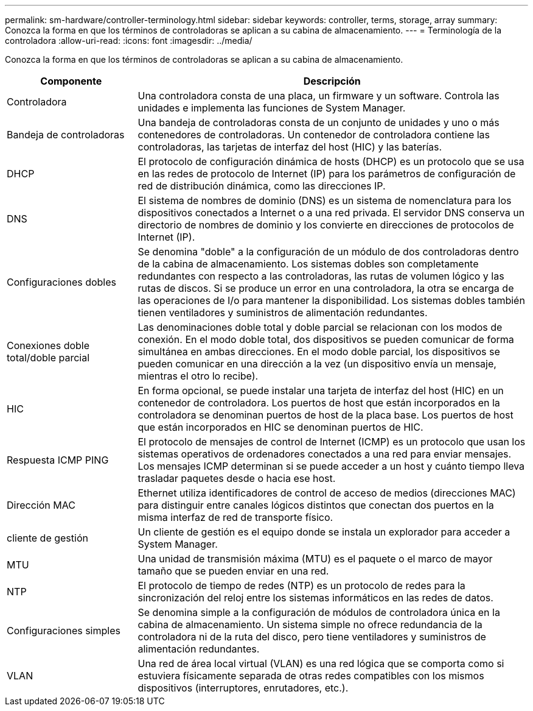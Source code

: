 ---
permalink: sm-hardware/controller-terminology.html 
sidebar: sidebar 
keywords: controller, terms, storage, array 
summary: Conozca la forma en que los términos de controladoras se aplican a su cabina de almacenamiento. 
---
= Terminología de la controladora
:allow-uri-read: 
:icons: font
:imagesdir: ../media/


[role="lead"]
Conozca la forma en que los términos de controladoras se aplican a su cabina de almacenamiento.

[cols="1a,3a"]
|===
| Componente | Descripción 


 a| 
Controladora
 a| 
Una controladora consta de una placa, un firmware y un software. Controla las unidades e implementa las funciones de System Manager.



 a| 
Bandeja de controladoras
 a| 
Una bandeja de controladoras consta de un conjunto de unidades y uno o más contenedores de controladoras. Un contenedor de controladora contiene las controladoras, las tarjetas de interfaz del host (HIC) y las baterías.



 a| 
DHCP
 a| 
El protocolo de configuración dinámica de hosts (DHCP) es un protocolo que se usa en las redes de protocolo de Internet (IP) para los parámetros de configuración de red de distribución dinámica, como las direcciones IP.



 a| 
DNS
 a| 
El sistema de nombres de dominio (DNS) es un sistema de nomenclatura para los dispositivos conectados a Internet o a una red privada. El servidor DNS conserva un directorio de nombres de dominio y los convierte en direcciones de protocolos de Internet (IP).



 a| 
Configuraciones dobles
 a| 
Se denomina "doble" a la configuración de un módulo de dos controladoras dentro de la cabina de almacenamiento. Los sistemas dobles son completamente redundantes con respecto a las controladoras, las rutas de volumen lógico y las rutas de discos. Si se produce un error en una controladora, la otra se encarga de las operaciones de I/o para mantener la disponibilidad. Los sistemas dobles también tienen ventiladores y suministros de alimentación redundantes.



 a| 
Conexiones doble total/doble parcial
 a| 
Las denominaciones doble total y doble parcial se relacionan con los modos de conexión. En el modo doble total, dos dispositivos se pueden comunicar de forma simultánea en ambas direcciones. En el modo doble parcial, los dispositivos se pueden comunicar en una dirección a la vez (un dispositivo envía un mensaje, mientras el otro lo recibe).



 a| 
HIC
 a| 
En forma opcional, se puede instalar una tarjeta de interfaz del host (HIC) en un contenedor de controladora. Los puertos de host que están incorporados en la controladora se denominan puertos de host de la placa base. Los puertos de host que están incorporados en HIC se denominan puertos de HIC.



 a| 
Respuesta ICMP PING
 a| 
El protocolo de mensajes de control de Internet (ICMP) es un protocolo que usan los sistemas operativos de ordenadores conectados a una red para enviar mensajes. Los mensajes ICMP determinan si se puede acceder a un host y cuánto tiempo lleva trasladar paquetes desde o hacia ese host.



 a| 
Dirección MAC
 a| 
Ethernet utiliza identificadores de control de acceso de medios (direcciones MAC) para distinguir entre canales lógicos distintos que conectan dos puertos en la misma interfaz de red de transporte físico.



 a| 
cliente de gestión
 a| 
Un cliente de gestión es el equipo donde se instala un explorador para acceder a System Manager.



 a| 
MTU
 a| 
Una unidad de transmisión máxima (MTU) es el paquete o el marco de mayor tamaño que se pueden enviar en una red.



 a| 
NTP
 a| 
El protocolo de tiempo de redes (NTP) es un protocolo de redes para la sincronización del reloj entre los sistemas informáticos en las redes de datos.



 a| 
Configuraciones simples
 a| 
Se denomina simple a la configuración de módulos de controladora única en la cabina de almacenamiento. Un sistema simple no ofrece redundancia de la controladora ni de la ruta del disco, pero tiene ventiladores y suministros de alimentación redundantes.



 a| 
VLAN
 a| 
Una red de área local virtual (VLAN) es una red lógica que se comporta como si estuviera físicamente separada de otras redes compatibles con los mismos dispositivos (interruptores, enrutadores, etc.).

|===